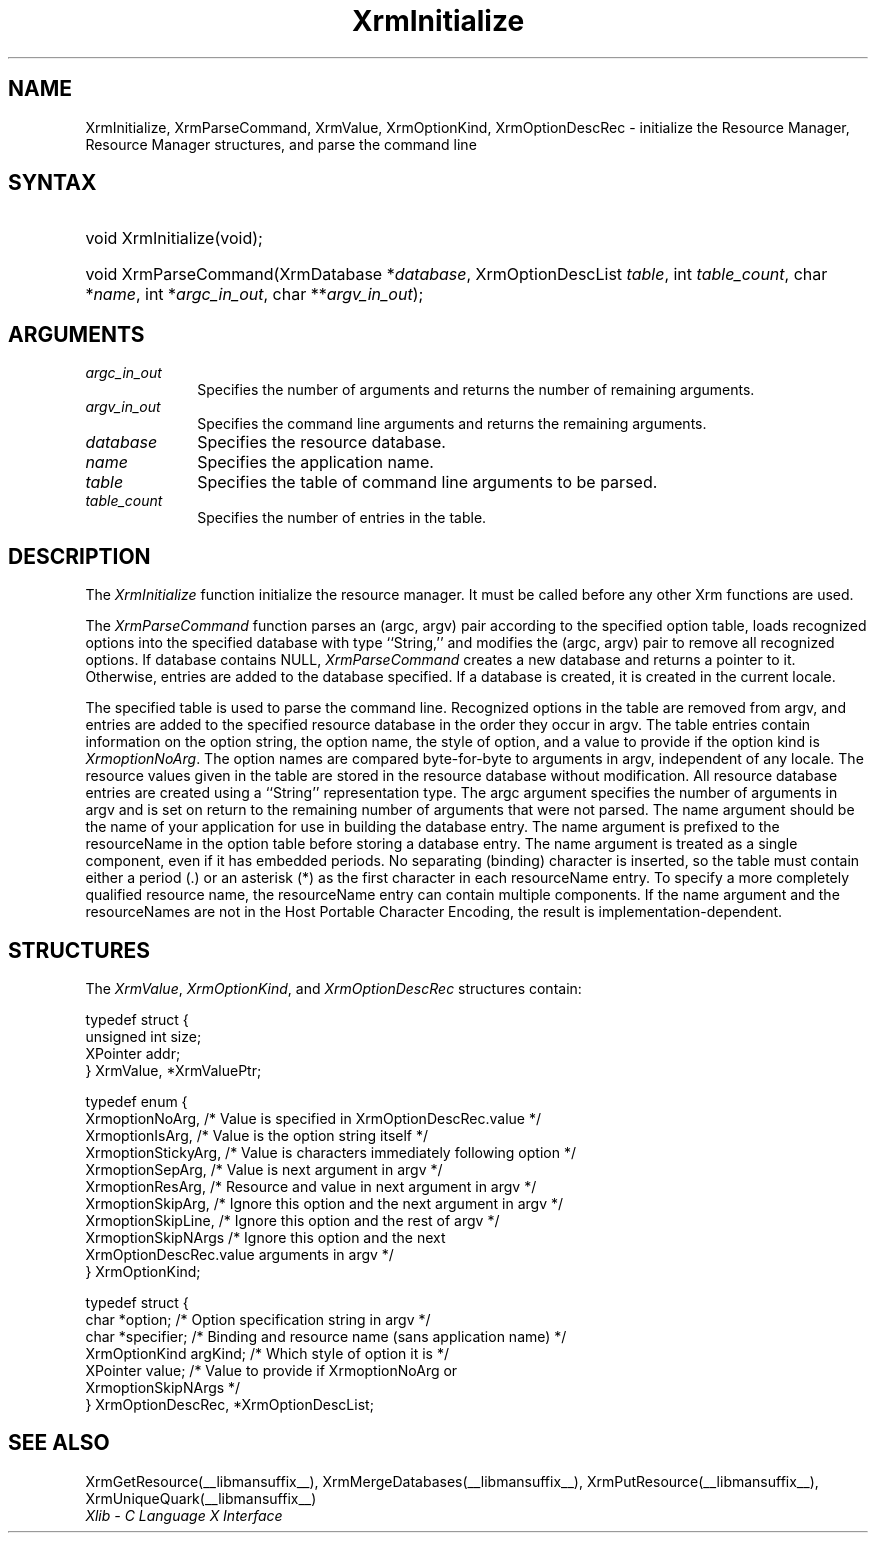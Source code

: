 .\" Copyright \(co 1985, 1986, 1987, 1988, 1989, 1990, 1991, 1994, 1996 X Consortium
.\"
.\" Permission is hereby granted, free of charge, to any person obtaining
.\" a copy of this software and associated documentation files (the
.\" "Software"), to deal in the Software without restriction, including
.\" without limitation the rights to use, copy, modify, merge, publish,
.\" distribute, sublicense, and/or sell copies of the Software, and to
.\" permit persons to whom the Software is furnished to do so, subject to
.\" the following conditions:
.\"
.\" The above copyright notice and this permission notice shall be included
.\" in all copies or substantial portions of the Software.
.\"
.\" THE SOFTWARE IS PROVIDED "AS IS", WITHOUT WARRANTY OF ANY KIND, EXPRESS
.\" OR IMPLIED, INCLUDING BUT NOT LIMITED TO THE WARRANTIES OF
.\" MERCHANTABILITY, FITNESS FOR A PARTICULAR PURPOSE AND NONINFRINGEMENT.
.\" IN NO EVENT SHALL THE X CONSORTIUM BE LIABLE FOR ANY CLAIM, DAMAGES OR
.\" OTHER LIABILITY, WHETHER IN AN ACTION OF CONTRACT, TORT OR OTHERWISE,
.\" ARISING FROM, OUT OF OR IN CONNECTION WITH THE SOFTWARE OR THE USE OR
.\" OTHER DEALINGS IN THE SOFTWARE.
.\"
.\" Except as contained in this notice, the name of the X Consortium shall
.\" not be used in advertising or otherwise to promote the sale, use or
.\" other dealings in this Software without prior written authorization
.\" from the X Consortium.
.\"
.\" Copyright \(co 1985, 1986, 1987, 1988, 1989, 1990, 1991 by
.\" Digital Equipment Corporation
.\"
.\" Portions Copyright \(co 1990, 1991 by
.\" Tektronix, Inc.
.\"
.\" Permission to use, copy, modify and distribute this documentation for
.\" any purpose and without fee is hereby granted, provided that the above
.\" copyright notice appears in all copies and that both that copyright notice
.\" and this permission notice appear in all copies, and that the names of
.\" Digital and Tektronix not be used in in advertising or publicity pertaining
.\" to this documentation without specific, written prior permission.
.\" Digital and Tektronix makes no representations about the suitability
.\" of this documentation for any purpose.
.\" It is provided ``as is'' without express or implied warranty.
.\" 
.\"
.ds xT X Toolkit Intrinsics \- C Language Interface
.ds xW Athena X Widgets \- C Language X Toolkit Interface
.ds xL Xlib \- C Language X Interface
.ds xC Inter-Client Communication Conventions Manual
.na
.de Ds
.nf
.\\$1D \\$2 \\$1
.ft CW
.\".ps \\n(PS
.\".if \\n(VS>=40 .vs \\n(VSu
.\".if \\n(VS<=39 .vs \\n(VSp
..
.de De
.ce 0
.if \\n(BD .DF
.nr BD 0
.in \\n(OIu
.if \\n(TM .ls 2
.sp \\n(DDu
.fi
..
.de IN		\" send an index entry to the stderr
..
.de Pn
.ie t \\$1\fB\^\\$2\^\fR\\$3
.el \\$1\fI\^\\$2\^\fP\\$3
..
.de ZN
.ie t \fB\^\\$1\^\fR\\$2
.el \fI\^\\$1\^\fP\\$2
..
.de hN
.ie t <\fB\\$1\fR>\\$2
.el <\fI\\$1\fP>\\$2
..
.ny0
.TH XrmInitialize __libmansuffix__ __xorgversion__ "XLIB FUNCTIONS"
.SH NAME
XrmInitialize, XrmParseCommand, XrmValue, XrmOptionKind, XrmOptionDescRec \- initialize the Resource Manager, Resource Manager structures, and parse the command line
.SH SYNTAX
.HP
void XrmInitialize\^(void\^);
.HP
void XrmParseCommand\^(\^XrmDatabase *\fIdatabase\fP\^, XrmOptionDescList
\fItable\fP\^, int \fItable_count\fP\^, char *\fIname\fP\^, int
*\fIargc_in_out\fP\^, char **\fIargv_in_out\fP\^); 
.SH ARGUMENTS
.IP \fIargc_in_out\fP 1i
Specifies the number of arguments and returns the number of remaining arguments.
.IP \fIargv_in_out\fP 1i
Specifies the command line arguments
and returns the remaining arguments.
.IP \fIdatabase\fP 1i
Specifies the resource database.
.IP \fIname\fP 1i
Specifies the application name.
.IP \fItable\fP 1i
Specifies the table of command line arguments to be parsed.
.IP \fItable_count\fP 1i
Specifies the number of entries in the table.
.SH DESCRIPTION
The
.ZN XrmInitialize
function initialize the resource manager.
It must be called before any other Xrm functions are used.
.LP
The
.ZN XrmParseCommand
function parses an (argc, argv) pair according to the specified option table,
loads recognized options into the specified database with type ``String,''
and modifies the (argc, argv) pair to remove all recognized options.
If database contains NULL,
.ZN XrmParseCommand
creates a new database and returns a pointer to it.
Otherwise, entries are added to the database specified.
If a database is created, it is created in the current locale.
.LP
The specified table is used to parse the command line.
Recognized options in the table are removed from argv,
and entries are added to the specified resource database
in the order they occur in argv.
The table entries contain information on the option string,
the option name, the style of option, 
and a value to provide if the option kind is 
.ZN XrmoptionNoArg .
The option names are compared byte-for-byte to arguments in argv,
independent of any locale.
The resource values given in the table are stored in the resource database
without modification.
All resource database entries are created
using a ``String'' representation type.
The argc argument specifies the number of arguments in argv
and is set on return to the remaining number of arguments that were not parsed.
The name argument should be the name of your application
for use in building the database entry.
The name argument is prefixed to the resourceName in the option table
before storing a database entry.
The name argument is treated as a single component, even if it
has embedded periods.
No separating (binding) character is inserted,
so the table must contain either a period (.) or an asterisk (*)
as the first character in each resourceName entry.
To specify a more completely qualified resource name,
the resourceName entry can contain multiple components.
If the name argument and the resourceNames are not in the
Host Portable Character Encoding,
the result is implementation-dependent.
.SH STRUCTURES
The
.ZN XrmValue ,
.ZN XrmOptionKind ,
and
.ZN XrmOptionDescRec
structures contain:
.LP
.Ds 0
typedef struct {
        unsigned int size;
        XPointer addr;
} XrmValue, *XrmValuePtr;
.De
.LP
.Ds 0
typedef enum {
        XrmoptionNoArg, /\&* Value is specified in XrmOptionDescRec.value */
        XrmoptionIsArg, /\&* Value is the option string itself */
        XrmoptionStickyArg,     /\&* Value is characters immediately following option */
        XrmoptionSepArg,        /\&* Value is next argument in argv */
        XrmoptionResArg,        /\&* Resource and value in next argument in argv */
        XrmoptionSkipArg,       /\&* Ignore this option and the next argument in argv */
        XrmoptionSkipLine,      /\&* Ignore this option and the rest of argv */
        XrmoptionSkipNArgs      /\&* Ignore this option and the next
                \ \ \ XrmOptionDescRec.value arguments in argv */
} XrmOptionKind;
.De
.LP
.Ds 0
typedef struct {
        char *option;   /\&* Option specification string in argv                    */
        char *specifier;        /\&* Binding and resource name (sans application name)    */
        XrmOptionKind argKind;  /\&* Which style of option it is            */
        XPointer value; /\&* Value to provide if XrmoptionNoArg or 
                \ \ \ XrmoptionSkipNArgs   */
} XrmOptionDescRec, *XrmOptionDescList;
.De
.SH "SEE ALSO"
XrmGetResource(__libmansuffix__),
XrmMergeDatabases(__libmansuffix__),
XrmPutResource(__libmansuffix__),
XrmUniqueQuark(__libmansuffix__)
.br
\fI\*(xL\fP
